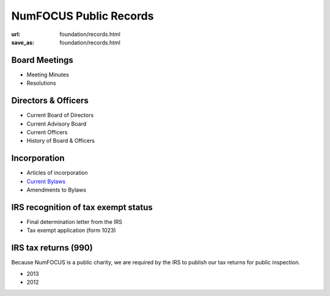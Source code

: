 NumFOCUS Public Records
#######################
:url: foundation/records.html
:save_as: foundation/records.html

Board Meetings
**************

- Meeting Minutes
- Resolutions


Directors & Officers
********************

- Current Board of Directors
- Current Advisory Board
- Current Officers
- History of Board & Officers


Incorporation
*************

- Articles of incorporation
- `Current Bylaws <|filename|/media/docs/bylaws.pdf>`_
- Amendments to Bylaws


IRS recognition of tax exempt status
************************************

- Final determination letter from the IRS
- Tax exempt application (form 1023)


IRS tax returns (990)
*********************

Because NumFOCUS is a public charity, we are required by the IRS to publish our
tax returns for public inspection.

- 2013
- 2012

